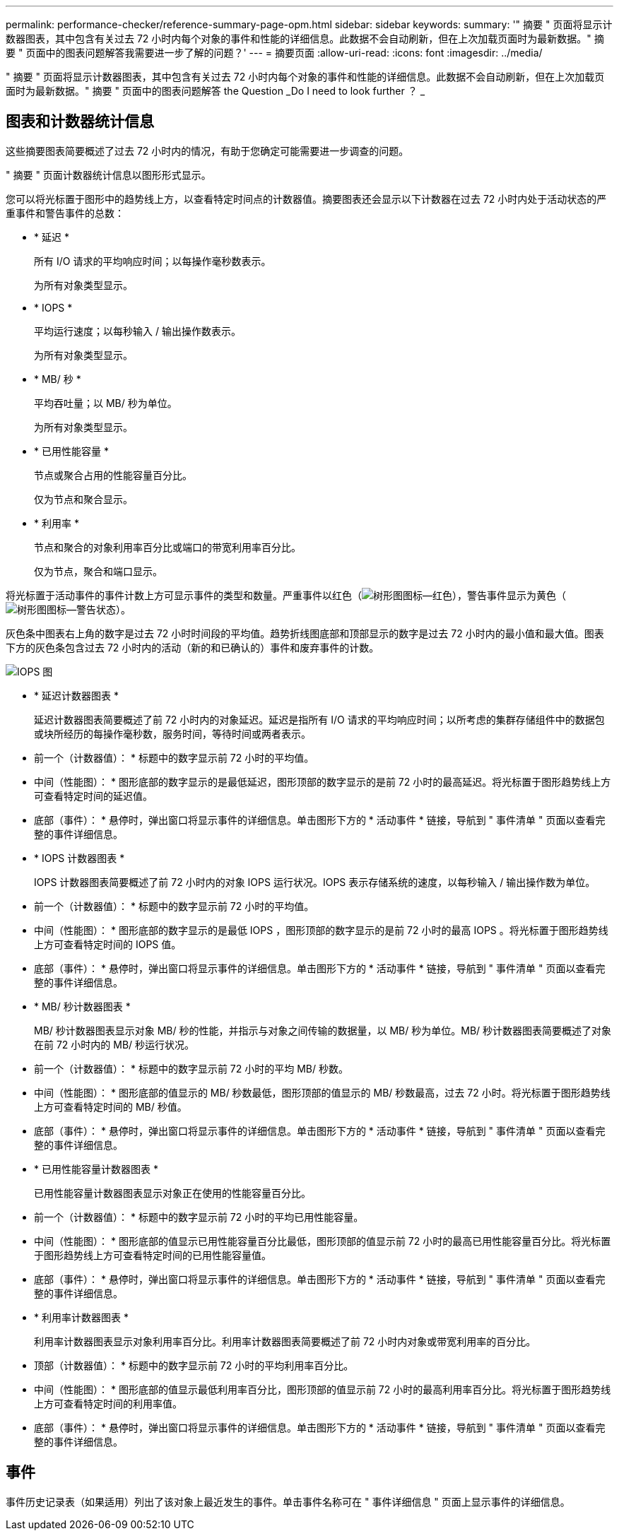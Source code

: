 ---
permalink: performance-checker/reference-summary-page-opm.html 
sidebar: sidebar 
keywords:  
summary: '" 摘要 " 页面将显示计数器图表，其中包含有关过去 72 小时内每个对象的事件和性能的详细信息。此数据不会自动刷新，但在上次加载页面时为最新数据。" 摘要 " 页面中的图表问题解答我需要进一步了解的问题？' 
---
= 摘要页面
:allow-uri-read: 
:icons: font
:imagesdir: ../media/


[role="lead"]
" 摘要 " 页面将显示计数器图表，其中包含有关过去 72 小时内每个对象的事件和性能的详细信息。此数据不会自动刷新，但在上次加载页面时为最新数据。" 摘要 " 页面中的图表问题解答 the Question _Do I need to look further ？ _



== 图表和计数器统计信息

这些摘要图表简要概述了过去 72 小时内的情况，有助于您确定可能需要进一步调查的问题。

" 摘要 " 页面计数器统计信息以图形形式显示。

您可以将光标置于图形中的趋势线上方，以查看特定时间点的计数器值。摘要图表还会显示以下计数器在过去 72 小时内处于活动状态的严重事件和警告事件的总数：

* * 延迟 *
+
所有 I/O 请求的平均响应时间；以每操作毫秒数表示。

+
为所有对象类型显示。

* * IOPS *
+
平均运行速度；以每秒输入 / 输出操作数表示。

+
为所有对象类型显示。

* * MB/ 秒 *
+
平均吞吐量；以 MB/ 秒为单位。

+
为所有对象类型显示。

* * 已用性能容量 *
+
节点或聚合占用的性能容量百分比。

+
仅为节点和聚合显示。

* * 利用率 *
+
节点和聚合的对象利用率百分比或端口的带宽利用率百分比。

+
仅为节点，聚合和端口显示。



将光标置于活动事件的事件计数上方可显示事件的类型和数量。严重事件以红色（image:../media/treemapred-png.gif["树形图图标—红色"]），警告事件显示为黄色（image:../media/treemapstatus-warning-png.gif["树形图图标—警告状态"]）。

灰色条中图表右上角的数字是过去 72 小时时间段的平均值。趋势折线图底部和顶部显示的数字是过去 72 小时内的最小值和最大值。图表下方的灰色条包含过去 72 小时内的活动（新的和已确认的）事件和废弃事件的计数。

image::../media/iops-graph.gif[IOPS 图]

* * 延迟计数器图表 *
+
延迟计数器图表简要概述了前 72 小时内的对象延迟。延迟是指所有 I/O 请求的平均响应时间；以所考虑的集群存储组件中的数据包或块所经历的每操作毫秒数，服务时间，等待时间或两者表示。

+
* 前一个（计数器值）： * 标题中的数字显示前 72 小时的平均值。

+
* 中间（性能图）： * 图形底部的数字显示的是最低延迟，图形顶部的数字显示的是前 72 小时的最高延迟。将光标置于图形趋势线上方可查看特定时间的延迟值。

+
* 底部（事件）： * 悬停时，弹出窗口将显示事件的详细信息。单击图形下方的 * 活动事件 * 链接，导航到 " 事件清单 " 页面以查看完整的事件详细信息。

* * IOPS 计数器图表 *
+
IOPS 计数器图表简要概述了前 72 小时内的对象 IOPS 运行状况。IOPS 表示存储系统的速度，以每秒输入 / 输出操作数为单位。

+
* 前一个（计数器值）： * 标题中的数字显示前 72 小时的平均值。

+
* 中间（性能图）： * 图形底部的数字显示的是最低 IOPS ，图形顶部的数字显示的是前 72 小时的最高 IOPS 。将光标置于图形趋势线上方可查看特定时间的 IOPS 值。

+
* 底部（事件）： * 悬停时，弹出窗口将显示事件的详细信息。单击图形下方的 * 活动事件 * 链接，导航到 " 事件清单 " 页面以查看完整的事件详细信息。

* * MB/ 秒计数器图表 *
+
MB/ 秒计数器图表显示对象 MB/ 秒的性能，并指示与对象之间传输的数据量，以 MB/ 秒为单位。MB/ 秒计数器图表简要概述了对象在前 72 小时内的 MB/ 秒运行状况。

+
* 前一个（计数器值）： * 标题中的数字显示前 72 小时的平均 MB/ 秒数。

+
* 中间（性能图）： * 图形底部的值显示的 MB/ 秒数最低，图形顶部的值显示的 MB/ 秒数最高，过去 72 小时。将光标置于图形趋势线上方可查看特定时间的 MB/ 秒值。

+
* 底部（事件）： * 悬停时，弹出窗口将显示事件的详细信息。单击图形下方的 * 活动事件 * 链接，导航到 " 事件清单 " 页面以查看完整的事件详细信息。

* * 已用性能容量计数器图表 *
+
已用性能容量计数器图表显示对象正在使用的性能容量百分比。

+
* 前一个（计数器值）： * 标题中的数字显示前 72 小时的平均已用性能容量。

+
* 中间（性能图）： * 图形底部的值显示已用性能容量百分比最低，图形顶部的值显示前 72 小时的最高已用性能容量百分比。将光标置于图形趋势线上方可查看特定时间的已用性能容量值。

+
* 底部（事件）： * 悬停时，弹出窗口将显示事件的详细信息。单击图形下方的 * 活动事件 * 链接，导航到 " 事件清单 " 页面以查看完整的事件详细信息。

* * 利用率计数器图表 *
+
利用率计数器图表显示对象利用率百分比。利用率计数器图表简要概述了前 72 小时内对象或带宽利用率的百分比。

+
* 顶部（计数器值）： * 标题中的数字显示前 72 小时的平均利用率百分比。

+
* 中间（性能图）： * 图形底部的值显示最低利用率百分比，图形顶部的值显示前 72 小时的最高利用率百分比。将光标置于图形趋势线上方可查看特定时间的利用率值。

+
* 底部（事件）： * 悬停时，弹出窗口将显示事件的详细信息。单击图形下方的 * 活动事件 * 链接，导航到 " 事件清单 " 页面以查看完整的事件详细信息。





== 事件

事件历史记录表（如果适用）列出了该对象上最近发生的事件。单击事件名称可在 " 事件详细信息 " 页面上显示事件的详细信息。
